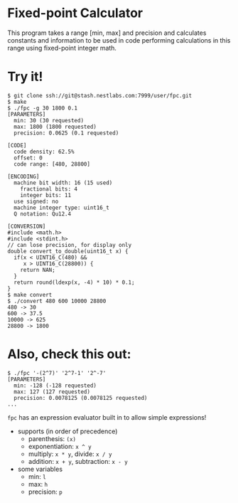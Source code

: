 * Fixed-point Calculator
This program takes a range [min, max] and precision and calculates constants and information to be used in code performing calculations in this range using fixed-point integer math.

* Try it!
#+BEGIN_EXAMPLE
$ git clone ssh://git@stash.nestlabs.com:7999/user/fpc.git
$ make
$ ./fpc -g 30 1800 0.1
[PARAMETERS]
  min: 30 (30 requested)
  max: 1800 (1800 requested)
  precision: 0.0625 (0.1 requested)

[CODE]
  code density: 62.5%
  offset: 0
  code range: [480, 28800]

[ENCODING]
  machine bit width: 16 (15 used)
    fractional bits: 4
    integer bits: 11
  use signed: no
  machine integer type: uint16_t
  Q notation: Qu12.4

[CONVERSION]
#include <math.h>
#include <stdint.h>
// can lose precision, for display only
double convert_to_double(uint16_t x) {
  if(x < UINT16_C(480) &&
     x > UINT16_C(28800)) {
    return NAN;
  }
  return round(ldexp(x, -4) * 10) * 0.1;
}
$ make convert
$ ./convert 480 600 10000 28800
480 -> 30
600 -> 37.5
10000 -> 625
28800 -> 1800
#+END_EXAMPLE

* Also, check this out:
#+BEGIN_EXAMPLE
$ ./fpc '-(2^7)' '2^7-1' '2^-7'
[PARAMETERS]
  min: -128 (-128 requested)
  max: 127 (127 requested)
  precision: 0.0078125 (0.0078125 requested)
...
#+END_EXAMPLE

=fpc= has an expression evaluator built in to allow simple expressions!
- supports (in order of precedence)
  - parenthesis: =(x)=
  - exponentiation: =x ^ y=
  - multiply: =x * y=, divide: =x / y=
  - addition: =x + y=, subtraction: =x - y=
- some variables
  - min: =l=
  - max: =h=
  - precision: =p=
